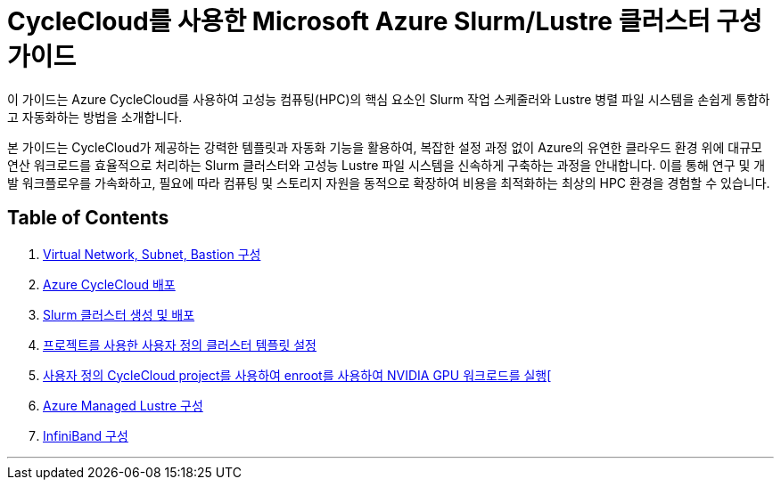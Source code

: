 = CycleCloud를 사용한 Microsoft Azure Slurm/Lustre 클러스터 구성 가이드

이 가이드는 Azure CycleCloud를 사용하여 고성능 컴퓨팅(HPC)의 핵심 요소인 Slurm 작업 스케줄러와 Lustre 병렬 파일 시스템을 손쉽게 통합하고 자동화하는 방법을 소개합니다.

본 가이드는 CycleCloud가 제공하는 강력한 템플릿과 자동화 기능을 활용하여, 복잡한 설정 과정 없이 Azure의 유연한 클라우드 환경 위에 대규모 연산 워크로드를 효율적으로 처리하는 Slurm 클러스터와 고성능 Lustre 파일 시스템을 신속하게 구축하는 과정을 안내합니다. 이를 통해 연구 및 개발 워크플로우를 가속화하고, 필요에 따라 컴퓨팅 및 스토리지 자원을 동적으로 확장하여 비용을 최적화하는 최상의 HPC 환경을 경험할 수 있습니다.

== Table of Contents

1. link:./01_vnet_subnet_bastion.adoc[Virtual Network, Subnet, Bastion 구성]
2. link:./02_cyclecloud_storage.adoc[Azure CycleCloud 배포]
3. link:./03_slurm_cluster.adoc[Slurm 클러스터 생성 및 배포]
4. link:./04_template.adoc[프로젝트를 사용한 사용자 정의 클러스터 템플릿 설정]
5. link:./05_enroot.adoc[사용자 정의 CycleCloud project를 사용하여 enroot를 사용하여 NVIDIA GPU 워크로드를 실행[]
6. link:./06_lustre.adoc[Azure Managed Lustre 구성]
7. link:./07_infiniBand.adoc[InfiniBand 구성]

---